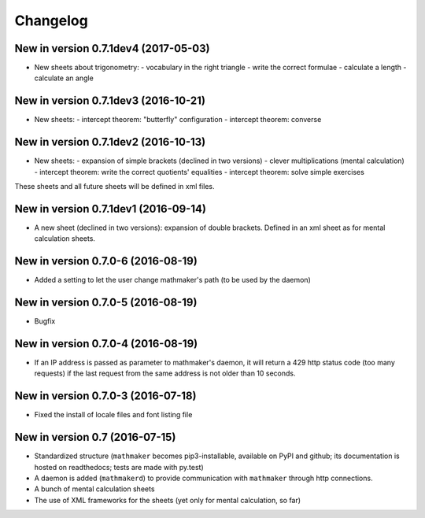 Changelog
=========

New in version 0.7.1dev4 (2017-05-03)
-------------------------------------

* New sheets about trigonometry:
  - vocabulary in the right triangle
  - write the correct formulae
  - calculate a length
  - calculate an angle

New in version 0.7.1dev3 (2016-10-21)
-------------------------------------

* New sheets:
  - intercept theorem: "butterfly" configuration
  - intercept theorem: converse

New in version 0.7.1dev2 (2016-10-13)
-------------------------------------

* New sheets:
  - expansion of simple brackets (declined in two versions)
  - clever multiplications (mental calculation)
  - intercept theorem: write the correct quotients' equalities
  - intercept theorem: solve simple exercises

These sheets and all future sheets will be defined in xml files.

New in version 0.7.1dev1 (2016-09-14)
-------------------------------------

* A new sheet (declined in two versions): expansion of double brackets. Defined in an xml sheet as for mental calculation sheets.

New in version 0.7.0-6 (2016-08-19)
-----------------------------------

* Added a setting to let the user change mathmaker's path (to be used by the daemon)

New in version 0.7.0-5 (2016-08-19)
-----------------------------------

* Bugfix

New in version 0.7.0-4 (2016-08-19)
-----------------------------------

* If an IP address is passed as parameter to mathmaker's daemon, it will return a 429 http status code (too many requests) if the last request from the same address is not older than 10 seconds.

New in version 0.7.0-3 (2016-07-18)
-----------------------------------

* Fixed the install of locale files and font listing file

New in version 0.7 (2016-07-15)
-------------------------------

* Standardized structure (``mathmaker`` becomes pip3-installable, available on PyPI and github; its documentation is hosted on readthedocs; tests are made with py.test)

* A daemon is added (``mathmakerd``) to provide communication with ``mathmaker`` through http connections.

* A bunch of mental calculation sheets

* The use of XML frameworks for the sheets (yet only for mental calculation, so far)

